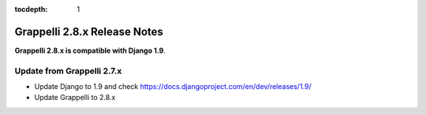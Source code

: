 :tocdepth: 1

.. |grappelli| replace:: Grappelli
.. |filebrowser| replace:: FileBrowser

.. _releasenotes:

Grappelli 2.8.x Release Notes
=============================

**Grappelli 2.8.x is compatible with Django 1.9**.

Update from Grappelli 2.7.x
---------------------------

* Update Django to 1.9 and check https://docs.djangoproject.com/en/dev/releases/1.9/
* Update Grappelli to 2.8.x
